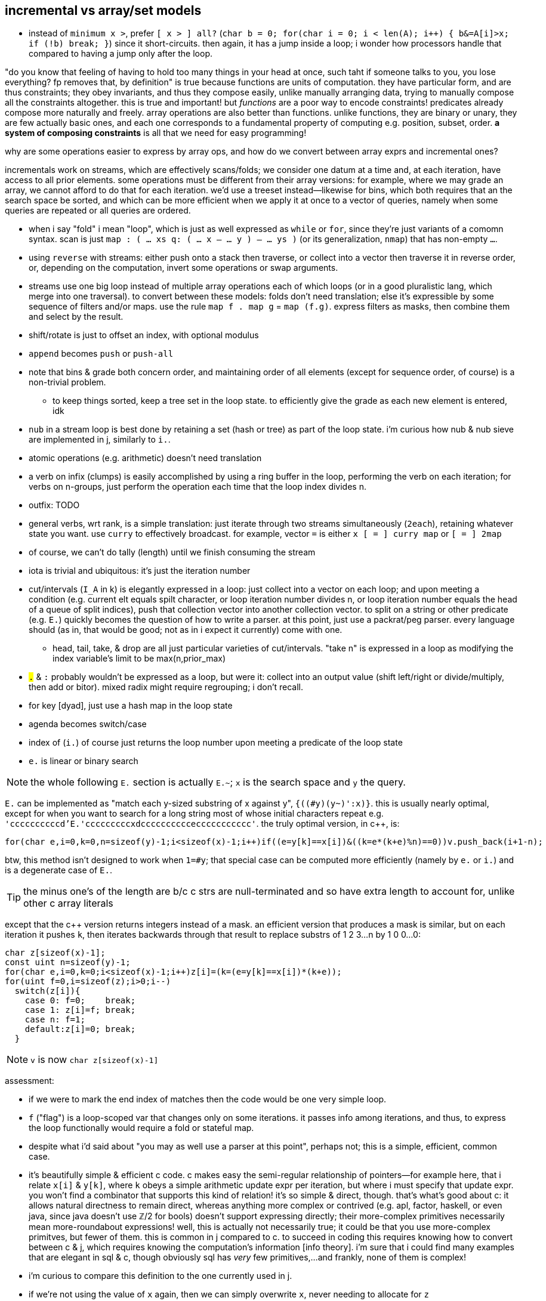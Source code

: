 == incremental vs array/set models

* instead of `minimum x >`, prefer `[ x > ] all?` (`char b = 0; for(char i = 0; i < len(A); i++) { b&=A[i]>x; if (!b) break; }`) since it short-circuits. then again, it has a jump inside a loop; i wonder how processors handle that compared to having a jump only after the loop.

"do you know that feeling of having to hold too many things in your head at once, such taht if someone talks to you, you lose everything? fp removes that, by definition" is true because functions are units of computation. they have particular form, and are thus constraints; they obey invariants, and thus they compose easily, unlike manually arranging data, trying to manually compose all the constraints altogether. this is true and important! but _functions_ are a poor way to encode constraints! predicates already compose more naturally and freely. array operations are also better than functions. unlike functions, they are binary or unary, they are few actually basic ones, and each one corresponds to a fundamental property of computing e.g. position, subset, order. *a system of composing constraints* is all that we need for easy programming!

.why are some operations easier to express by array ops, and how do we convert between array exprs and incremental ones?

incrementals work on streams, which are effectively scans/folds; we consider one datum at a time and, at each iteration, have access to all prior elements. some operations must be different from their array versions: for example, where we may grade an array, we cannot afford to do that for each iteration. we'd use a treeset instead—likewise for bins, which both requires that an the search space be sorted, and which can be more efficient when we apply it at once to a vector of queries, namely when some queries are repeated or all queries are ordered.

* when i say "fold" i mean "loop", which is just as well expressed as `while` or `for`, since they're just variants of a comomn syntax. scan is just `map : ( ... xs q: ( ... x -- ... y ) -- ... ys )` (or its generalization, `nmap`) that has non-empty `...`.
* using `reverse` with streams: either push onto a stack then traverse, or collect into a vector then traverse it in reverse order, or, depending on the computation, invert some operations or swap arguments.
* streams use one big loop instead of multiple array operations each of which loops (or in a good pluralistic lang, which merge into one traversal). to convert between these models: folds don't need translation; else it's expressible by some sequence of filters and/or maps. use the rule `map f . map g` = `map (f.g)`. express filters as masks, then combine them and select by the result.
* shift/rotate is just to offset an index, with optional modulus
* `append` becomes `push` or `push-all`
* note that bins & grade both concern order, and maintaining order of all elements (except for sequence order, of course) is a non-trivial problem.
  ** to keep things sorted, keep a tree set in the loop state. to efficiently give the grade as each new element is entered, idk
* `nub` in a stream loop is best done by retaining a set (hash or tree) as part of the loop state. i'm curious how nub & nub sieve are implemented in j, similarly to `i.`.
* atomic operations (e.g. arithmetic) doesn't need translation
* a verb on infix (clumps) is easily accomplished by using a ring buffer in the loop, performing the verb on each iteration; for verbs on n-groups, just perform the operation each time that the loop index divides n.
* outfix: TODO
* general verbs, wrt rank, is a simple translation: just iterate through two streams simultaneously (`2each`), retaining whatever state you want. use `curry` to effectively broadcast. for example, vector `=` is either `x [ = ] curry map` or `[ = ] 2map`
* of course, we can't do tally (length) until we finish consuming the stream
* iota is trivial and ubiquitous: it's just the iteration number
* cut/intervals (`I_A` in k) is elegantly expressed in a loop: just collect into a vector on each loop; and upon meeting a condition (e.g. current elt equals spilt character, or loop iteration number divides n, or loop iteration number equals the head of a queue of split indices), push that collection vector into another collection vector. to split on a string or other predicate (e.g. `E.`) quickly becomes the question of how to write a parser. at this point, just use a packrat/peg parser. every language should (as in, that would be good; not as in i expect it currently) come with one.
  ** head, tail, take, & drop are all just particular varieties of cut/intervals. "take n" is expressed in a loop as modifying the index variable's limit to be max(n,prior_max)
* `#.` & `#:` probably wouldn't be expressed as a loop, but were it: collect into an output value (shift left/right or divide/multiply, then add or bitor). mixed radix might require regrouping; i don't recall.
* for key [dyad], just use a hash map in the loop state
* agenda becomes switch/case
* index of (`i.`) of course just returns the loop number upon meeting a predicate of the loop state
* `e.` is linear or binary search

NOTE: the whole following `E.` section is actually `E.~`; `x` is the search space and `y` the query.

`E.` can be implemented as "match each y-sized substring of x against y", `{((#y)(y~)':x)}`. this is usually nearly optimal, except for when you want to search for a long string most of whose initial characters repeat e.g. `'ccccccccccd'E.'cccccccccxdcccccccccceccccccccccc'`. the truly optimal version, in c++, is:

[source,cpp]
-----------------------------------------------------------------------------------------------------------
for(char e,i=0,k=0,n=sizeof(y)-1;i<sizeof(x)-1;i++)if((e=y[k]==x[i])&((k=e*(k+e)%n)==0))v.push_back(i+1-n);
-----------------------------------------------------------------------------------------------------------

btw, this method isn't designed to work when `1=#y`; that special case can be computed more efficiently (namely by `e.` or `i.`) and is a degenerate case of `E.`.

TIP: the minus one's of the length are b/c c strs are null-terminated and so have extra length to account for, unlike other c array literals

except that the c++ version returns integers instead of a mask. an efficient version that produces a mask is similar, but on each iteration it pushes `k`, then iterates backwards through that result to replace substrs of 1 2 3...n by 1 0 0...0:

[source,c]
-----------------------------------------------------------------------------------------------------------
char z[sizeof(x)-1];
const uint n=sizeof(y)-1;
for(char e,i=0,k=0;i<sizeof(x)-1;i++)z[i]=(k=(e=y[k]==x[i])*(k+e));
for(uint f=0,i=sizeof(z);i>0;i--)
  switch(z[i]){
    case 0: f=0;    break;
    case 1: z[i]=f; break;
    case n: f=1;
    default:z[i]=0; break;
  }
-----------------------------------------------------------------------------------------------------------

NOTE: `v` is now `char z[sizeof(x)-1]`

assessment:

* if we were to mark the end index of matches then the code would be one very simple loop.
* `f` ("flag") is a loop-scoped var that changes only on some iterations. it passes info among iterations, and thus, to express the loop functionally would require a fold or stateful map.
* despite what i'd said about "you may as well use a parser at this point", perhaps not; this is a simple, efficient, common case.
* it's beautifully simple & efficient c code. c makes easy the semi-regular relationship of pointers—for example here, that i relate `x[i]` & `y[k]`, where `k` obeys a simple arithmetic update expr per iteration, but where i must specify that update expr. you won't find a combinator that supports this kind of relation! it's so simple & direct, though. that's what's good about c: it allows natural directness to remain direct, whereas anything more complex or contrived (e.g. apl, factor, haskell, or even java, since java doesn't use ℤ/2 for bools) doesn't support expressing directly; their more-complex primitives necessarily mean more-roundabout expressions! well, this is actually not necessarily true; it could be that you use more-complex primitves, but fewer of them. this is common in j compared to c. to succeed in coding this requires knowing how to convert between c & j, which requires knowing the computation's information [info theory]. i'm sure that i could find many examples that are elegant in sql & c, though obviously sql has _very_ few primitives,...and frankly, none of them is complex!
* i'm curious to compare this definition to the one currently used in j.
* if we're not using the value of `x` again, then we can simply overwrite `x`, never needing to allocate for `z`
* it's very neat that i can use numbers to measure the extent of equality, with `k==n` being total equality. using "count of equality" is much easier than saying "these elements equal" b/c it has less info, and thus less info to worry about preserving. i clearly don't concern the elements after i've tested them for equality.
* the `for` loop can, but i want to prove that it never should, have wild traversals e.g. by, even in addition to the usual `i++` in the header, in the body, conditionally resetting `i` to 0 or incrementing it again, so that some loops we effectively do `i+=2`.

translating this efficient code into k:

the fact of pushing `k` unconditionally on every iteration while updating `k` makes this easily represented by a scan...of _two_ iteration variables. so i don't want to use scan to represent this in k. indeed, "big loops" are ugly in k; so i'll just let the arithmetic guide me: `e=y[k]==x[i]`. without yet considering how `i` or `k` update, but knowing their range (`i.#x` & `i.#y`), i'll assume all their values. thus the information for `e` is contained in `x=\:y`, and hopefully this computation preserves information needed to distinguish any distinct subsets. i'll call this informational superset of `e` _ε_. `k` is defined in terms of `e`, so i can compute it from ε. that `k` is defined in terms of itself implies that we must at least fold, but i'll use a scan because i know that i want all k values through all iterations. i see that k increments by `e` (whose range is [0,1]) and is multipled thereby, so 1. k is a natural number, and 2. k only increases or resets to 0. anyway, that leaves us with `e{x*y+x}\0`. ah, it's `{x*y+x}\` yet again!

having identified all the facts, it's time to figure-out how to code this, starting with how to convert ε to `e`. ε is a table, not a vector, so i can't just run `{x*y+x}\` on it. i need a variant: with fold var `a` starting at 0, and with `y` being the current row, `a:e*a+e:a=y a`; `{0{e*x+e:y x}\x=\:y}` produces e.g. 0 0 1 2 0 0 0 0 0 0 1 2 3 4 0 0 0 0 0 0 0 0 0 1 2 3 4 5 6 7 8 9 0N 0 0 0 0 0 0. this corresponds to the first c loop. note the `0N` btw; k's treatment of nulls sees the code work without me having to account for oob/modulus. cool.

to translate the 2nd loop, `case n` can't elegantly be put in a k scan since there `f`, the scan's control argument, differs from the output value (iirc this wouldn't be an issue for j's `F.`). so we'll have to do something other than just a fold. `f` & `z[i]` are defined in terms of each other. when it comes to rephrasing, it's often best to think about fresh solutions that preserve the essential invariants, which in this case is that we must mark 1's followed by ``#y``'s differently from other 1's. and again, we must use a scan for this because we're relating elements of the same array. a little pondering and i find that `|0{(L=y)|(y>0)&x}\|` (where L is the length of the query) produces runs of 1's where there are matches. to select only the first of each run, do `0>':`. in total, the whole c solution is thus expressed in k: `{0>':|0{(z=y)|(y>0)&x}[;;#y]\|0{e*x+e:y x}\x=\:y}`.

array langs have no idiomatic way to relate 3+ things—here, `x`, `y`, & `k`; i must break the relation into binary ones then relate those relations, which means that i must break `k` into multiple variables, each containing a partition of ``k``'s information. i must break `k` because it alone—actually, specifically `e`—is already _defined_ in terms of `x`, `y`, & `k`! i must break `e`. it seems that there was no way to avoid starting from something as crude (containing extraneous information) as `x=\:y`.

summary and lessons learned: _translating_ sucks, but _converting_ is fine; one should practice the skill of recognizing the essential computational information of data & traversals: uniqueness, characteristic information (which distinguishes it apart from others), ranges, and order. forget the _variables_; see only this _information_ then code it elegantly per your coding system of choice.

TODO: #/2 &, related, I./1

so for the most part, we can well express all computations as a loop whose state is a treeset with optional associated values (for nub, grade, key, bins), the current element(s) (multiple if iterating over multiple streams together i.e. `neach`), and the current iteration number.

TODO: consider how j's `^:` is used for both while and if. this is natural, and in prolog they're one form, but in non-declarative style, to express while as if is nice. it's b/c in prolog, everything is `until`; `until` is the same as `if` if it satisfies on the first iteration. `if` supports `else`, but i don't confidently recall any language supporting `until...else`, though it easily could. in most langs that wouldn't be useful control flow, but it's perfect for prolog which uses backtracking to match a predicate until it's satisfied or exhausted.

so to convert between the array and loop models simply requires knowing their underlying truths:

.!!! THE IMPORTANT SHIT !!!
. everything is either an interval OR an indexed set `(i,x)`. their characteristic difference is that sets' elements' order is meaningless. in this case, the set's indices are arbitrary. someone might argue that a set is the most general structure, and that an indexed set is an array. this is generally correct, but in j, wherein we store permutations (commonly grades, but they could be arbitrary, too) separately from data, it generally makes most sense to see permutations as a way to relate elements across arrays, akin to sql's join relating elements across tables. if the permutation relates elements, then its order is meaningful, albeit arbitrary (we could reorder the arrays while maintaining elements' relations)! _ordered_ does not mean _sorted_! intervals are always sorted. sets _may be_ ordered either by a person, or by some emergent processes (e.g. retaining order appended), or they may be arbitrarily ordered for the mere purpose of relating elements across array variables.
. indices are degenerate intervals
. all computation is predicates on `(i,x)`

TODO: discuss the importance of scans and how they well preserve information for successive appar ops. revisit my k notes (or wherever it is that i do that "produce"-style k code with effective short-circuit on emergent loop values)

comparing verbs like prefix & suffix against haskell foldl & foldr is easy but unhelpful; compare them directly against c loops. indeed, even suffix being akin to `foldr` is a total coincidence! in j it's b/c j evals rtl, whereas in haskell it's b/c thunks are built of other thunks and lists are null-terminated on the right/innermost. yes, their parenthecized expressions are equivalent, but the causes for that equivalence differ!

this is what makes sql so powerful. we see this in j:

* cut & bins, both of which take an ascending vector of frets as their control argument (though cut takes it as a mask whereas bins takes it as indices)
  ** be/head, cur/tail, take, & drop all can be expressed in terms of cut; they're simply more convenient forms since each of them takes exclusively-either the inf or sup.
* both of `i.` & ``i:``'s unary & binary forms: the unary forms produce intervals, and the binary forms give either an inf or sup.
